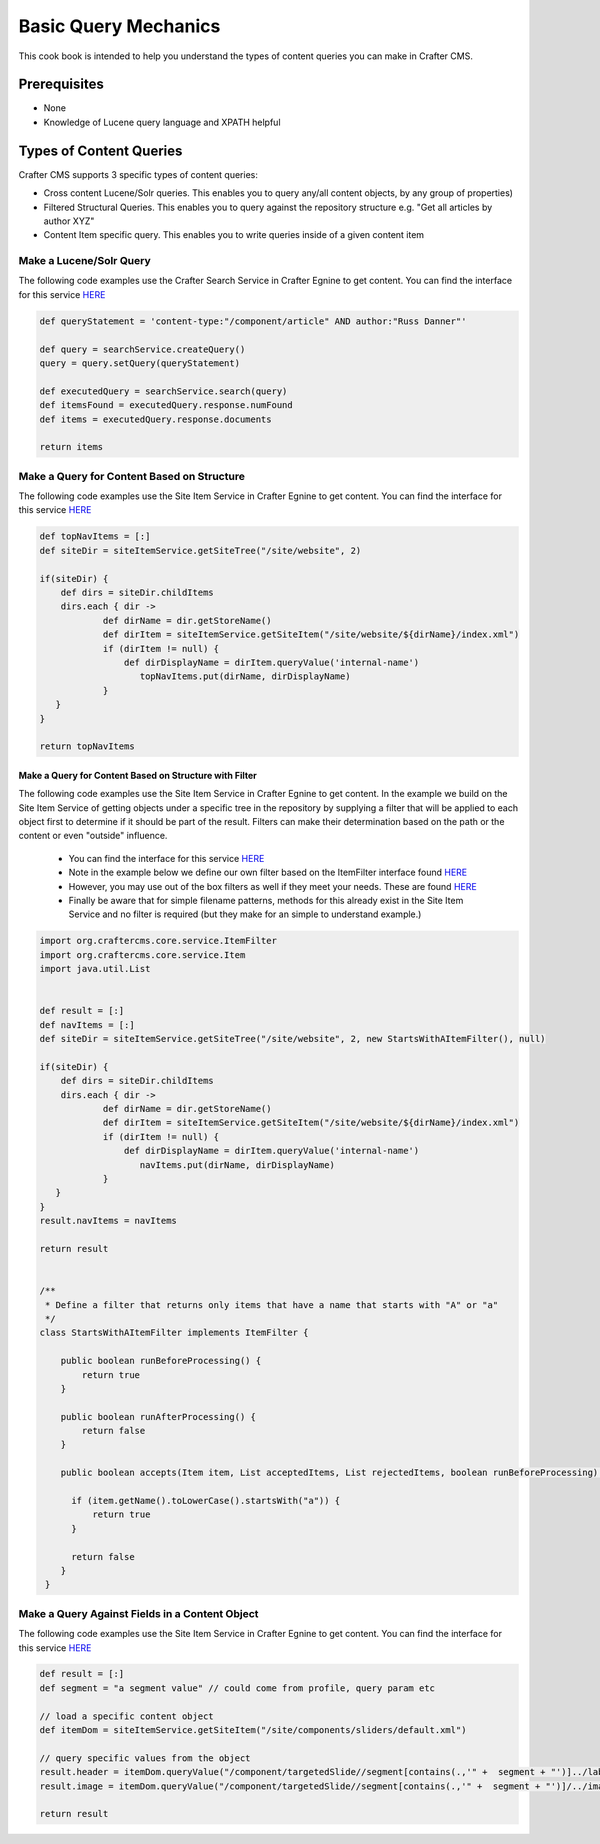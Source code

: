 =====================
Basic Query Mechanics
=====================

This cook book is intended to help you understand the types of content queries you can make in Crafter CMS.

-------------
Prerequisites
-------------
* None
* Knowledge of Lucene query language and XPATH helpful


------------------------
Types of Content Queries
------------------------

Crafter CMS supports 3 specific types of content queries:

* Cross content Lucene/Solr queries. This enables you to query any/all content objects, by any group of properties)
* Filtered Structural Queries. This enables you to query against the repository structure e.g. "Get all articles by author XYZ"
* Content Item specific query.  This enables you to write queries inside of a given content item

^^^^^^^^^^^^^^^^^^^^^^^^
Make a Lucene/Solr Query
^^^^^^^^^^^^^^^^^^^^^^^^

The following code examples use the Crafter Search Service in Crafter Egnine to get content.
You can find the interface for this service `HERE <https://github.com/craftercms/engine/blob/2.5.xhttps://github.com/craftercms/search/blob/2.5.x/crafter-search-api/src/main/java/org/craftercms/search/service/SearchService.java>`_

.. code-block:: groovy

    def queryStatement = 'content-type:"/component/article" AND author:"Russ Danner"'

    def query = searchService.createQuery()
    query = query.setQuery(queryStatement)

    def executedQuery = searchService.search(query)
    def itemsFound = executedQuery.response.numFound
    def items = executedQuery.response.documents

    return items

^^^^^^^^^^^^^^^^^^^^^^^^^^^^^^^^^^^^^^^^^^^
Make a Query for Content Based on Structure
^^^^^^^^^^^^^^^^^^^^^^^^^^^^^^^^^^^^^^^^^^^

The following code examples use the Site Item Service in Crafter Egnine to get content.
You can find the interface for this service `HERE <https://github.com/craftercms/engine/blob/2.5.x/src/main/java/org/craftercms/engine/service/SiteItemService.java>`_

.. code-block:: groovy

    def topNavItems = [:]
    def siteDir = siteItemService.getSiteTree("/site/website", 2)

    if(siteDir) {
        def dirs = siteDir.childItems
        dirs.each { dir ->
                def dirName = dir.getStoreName()
                def dirItem = siteItemService.getSiteItem("/site/website/${dirName}/index.xml")
                if (dirItem != null) {
                    def dirDisplayName = dirItem.queryValue('internal-name')
                       topNavItems.put(dirName, dirDisplayName)
                }
       }
    }

    return topNavItems


Make a Query for Content Based on Structure with Filter
^^^^^^^^^^^^^^^^^^^^^^^^^^^^^^^^^^^^^^^^^^^^^^^^^^^^^^^

The following code examples use the Site Item Service in Crafter Egnine to get content.
In the example we build on the Site Item Service of getting objects under a specific tree in the repository by supplying a filter that will be applied to each object first to determine if it should be part of the result.
Filters can make their determination based on the path or the content or even "outside" influence.

    * You can find the interface for this service `HERE <https://github.com/craftercms/engine/blob/2.5.x/src/main/java/org/craftercms/engine/service/SiteItemService.java>`_
    * Note in the example below we define our own filter based on the ItemFilter interface found `HERE <https://github.com/craftercms/core/blob/2.5.x/src/main/java/org/craftercms/core/service/ItemFilter.java>`_
    * However, you may use out of the box filters as well if they meet your needs.  These are found `HERE <https://github.com/craftercms/engine/tree/2.5.x/src/main/java/org/craftercms/engine/service/filter>`_
    * Finally be aware that for simple filename patterns, methods for this already exist in the Site Item Service and no filter is required (but they make for an simple to understand example.)

.. code-block:: groovy

    import org.craftercms.core.service.ItemFilter
    import org.craftercms.core.service.Item
    import java.util.List


    def result = [:]
    def navItems = [:]
    def siteDir = siteItemService.getSiteTree("/site/website", 2, new StartsWithAItemFilter(), null)

    if(siteDir) {
        def dirs = siteDir.childItems
        dirs.each { dir ->
                def dirName = dir.getStoreName()
                def dirItem = siteItemService.getSiteItem("/site/website/${dirName}/index.xml")
                if (dirItem != null) {
                    def dirDisplayName = dirItem.queryValue('internal-name')
                       navItems.put(dirName, dirDisplayName)
                }
       }
    }
    result.navItems = navItems

    return result


    /**
     * Define a filter that returns only items that have a name that starts with "A" or "a"
     */
    class StartsWithAItemFilter implements ItemFilter {

        public boolean runBeforeProcessing() {
            return true
        }

        public boolean runAfterProcessing() {
            return false
        }

        public boolean accepts(Item item, List acceptedItems, List rejectedItems, boolean runBeforeProcessing) {

          if (item.getName().toLowerCase().startsWith("a")) {
              return true
          }

          return false
        }
     }


^^^^^^^^^^^^^^^^^^^^^^^^^^^^^^^^^^^^^^^^^^^^^^^^
Make a Query Against Fields in a Content Object
^^^^^^^^^^^^^^^^^^^^^^^^^^^^^^^^^^^^^^^^^^^^^^^^

The following code examples use the Site Item Service in Crafter Egnine to get content.
You can find the interface for this service `HERE <https://github.com/craftercms/engine/blob/2.5.x/src/main/java/org/craftercms/engine/service/SiteItemService.java>`_

.. code-block:: groovy

    def result = [:]
    def segment = "a segment value" // could come from profile, query param etc

    // load a specific content object
    def itemDom = siteItemService.getSiteItem("/site/components/sliders/default.xml")

    // query specific values from the object
    result.header = itemDom.queryValue("/component/targetedSlide//segment[contains(.,'" +  segment + "')]../label")
    result.image = itemDom.queryValue("/component/targetedSlide//segment[contains(.,'" +  segment + "')]/../image")

    return result


